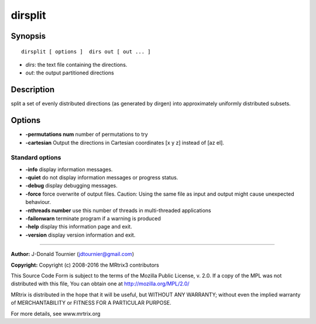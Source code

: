 dirsplit
===========

Synopsis
--------

::

    dirsplit [ options ]  dirs out [ out ... ]

-  *dirs*: the text file containing the directions.
-  *out*: the output partitioned directions

Description
-----------

split a set of evenly distributed directions (as generated by dirgen)
into approximately uniformly distributed subsets.

Options
-------

-  **-permutations num** number of permutations to try

-  **-cartesian** Output the directions in Cartesian coordinates [x y
   z] instead of [az el].

Standard options
^^^^^^^^^^^^^^^^

-  **-info** display information messages.

-  **-quiet** do not display information messages or progress status.

-  **-debug** display debugging messages.

-  **-force** force overwrite of output files. Caution: Using the same
   file as input and output might cause unexpected behaviour.

-  **-nthreads number** use this number of threads in multi-threaded
   applications

-  **-failonwarn** terminate program if a warning is produced

-  **-help** display this information page and exit.

-  **-version** display version information and exit.

--------------


**Author:** J-Donald Tournier (jdtournier@gmail.com)

**Copyright:** Copyright (c) 2008-2016 the MRtrix3 contributors

This Source Code Form is subject to the terms of the Mozilla Public
License, v. 2.0. If a copy of the MPL was not distributed with this
file, You can obtain one at http://mozilla.org/MPL/2.0/

MRtrix is distributed in the hope that it will be useful, but WITHOUT
ANY WARRANTY; without even the implied warranty of MERCHANTABILITY or
FITNESS FOR A PARTICULAR PURPOSE.

For more details, see www.mrtrix.org
